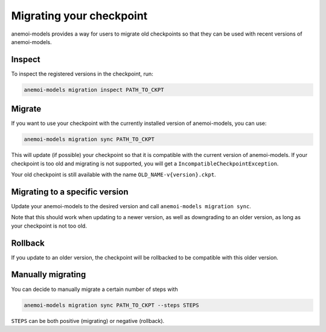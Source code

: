 .. _other-migration:

##########################
 Migrating your checkpoint
##########################

anemoi-models provides a way for users to migrate old checkpoints so that they can be
used with recent versions of anemoi-models.

********
 Inspect
********

To inspect the registered versions in the checkpoint, run:

.. code:: bash

   anemoi-models migration inspect PATH_TO_CKPT


********
 Migrate
********

If you want to use your checkpoint with the currently installed version of anemoi-models,
you can use:

.. code:: bash

   anemoi-models migration sync PATH_TO_CKPT


This will update (if possible) your checkpoint so that it is compatible with the current version
of anemoi-models. If your checkpoint is too old and migrating is not supported, you will get a
``IncompatibleCheckpointException``.

Your old checkpoint is still available with the name ``OLD_NAME-v{version}.ckpt``.


********************************
 Migrating to a specific version
********************************
Update your anemoi-models to the desired version and call ``anemoi-models migration sync``.

Note that this should work when updating to a newer version, as well as downgrading to an older
version, as long as your checkpoint is not too old.

*********
 Rollback
*********
If you update to an older version, the checkpoint will be rollbacked to be compatible with this
older version.

*******************
 Manually migrating
*******************
You can decide to manually migrate a certain number of steps with

.. code:: bash

   anemoi-models migration sync PATH_TO_CKPT --steps STEPS

``STEPS`` can be both positive (migrating) or negative (rollback).

